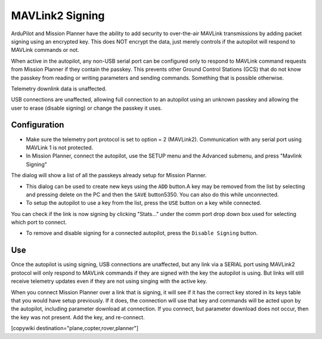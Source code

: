.. _common-MAVLink2-signing:

================
MAVLink2 Signing
================

ArduPilot and Mission Planner have the ability to add security to over-the-air MAVLink transmissions by adding packet signing using an encrypted key. This does NOT encrypt the data, just merely controls if the autopilot will respond to MAVLink commands or not.

When active in the autopilot, any non-USB serial port can be configured only to respond to MAVLink command requests from Mission Planner if they contain the passkey. This prevents other Ground Control Stations (GCS) that do not know the passkey from reading or writing parameters and sending commands. Something that is possible otherwise.

Telemetry downlink data is unaffected.

USB connections are unaffected, allowing full connection to an autopilot using an unknown passkey and allowing the user to erase (disable signing) or change the passkey it uses.

Configuration
=============

- Make sure the telemetry port protocol is set to option = 2 (MAVLink2). Communication with any serial port using MAVLink 1 is not protected.

- In Mission Planner, connect the autopilot, use the SETUP menu  and the Advanced submenu, and press "Mavlink Signing"

.. image:: ../../../images/signing.jpg
    :target: ../_images/signing.jpg

The dialog will show a list of all the passkeys already setup for Mission Planner. 

- This dialog can be used to create new keys using the ``ADD`` button.A key may be removed from the list by selecting and pressing delete on the PC and then the ``SAVE`` button5350. You can also do this while unconnected.

- To setup the autopilot to use a key from the list, press the ``USE`` button on a key while connected.

You can check if the link is now signing by clicking "Stats..." under the comm port drop down box used for selecting which port to connect.

- To remove and disable signing for a connected autopilot, press the ``Disable Signing`` button.

Use
===

Once the autopilot is using signing, USB connections are unaffected, but any link via a SERIAL port using MAVLink2 protocol will only respond to MAVLink commands if they are signed with the key the autopilot is using. But links will still receive telemetry updates even if they are not using singing with the active key.

When you connect Mission Planner over a link that is signing, it will see if it has the correct key stored in its keys table that you would have setup previously. If it does, the connection will use that key and commands will be acted upon by the autopilot, including parameter download at connection. If you connect, but parameter download does not occur, then the key was not present. Add the key, and re-connect.


[copywiki destination="plane,copter,rover,planner"]

